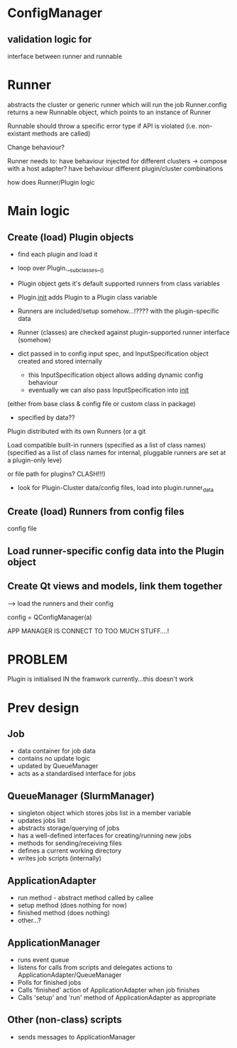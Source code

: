* ConfigManager
** validation logic for 

interface between runner and runnable

* Runner
abstracts the cluster or generic runner which will run the job
Runner.config returns a new Runnable object, which points to an instance of Runner


Runnable should throw a specific error type if API is violated (i.e. non-existant methods are called)

Change behaviour?



Runner needs to:
have behaviour injected for different clusters -> compose with a host adapter?
have behaviour different plugin/cluster combinations


how does Runner/Plugin logic

* Main logic
** Create (load) Plugin objects
   - find each plugin and load it
   - loop over Plugin.__subclasses__()

   - Plugin object gets it's default supported runners from class variables
   - Plugin.__init__ adds Plugin to a Plugin class variable
   - Runners are included/setup somehow...!???? with the plugin-specific data
   - Runner (classes) are checked against plugin-supported runner interface (somehow)
   - dict passed in to config input spec, and InputSpecification object created and stored internally
     * this InputSpecification object allows adding dynamic config behaviour
     * eventually we can also pass InputSpecification into __init__

 (either from base class & config file or custom class in package)


 - specified by data??

Plugin distributed with its own Runners (or a git

Load compatible built-in runners (specified as a list of class names)
 (specified as a list of class names for internal, pluggable runners are set at a plugin-only leve)

 or file path for plugins? CLASH!!!)
   - look for Plugin-Cluster data/config files, load into plugin.runner_data
** Create (load) Runners from config files
   config file
** Load runner-specific config data into the Plugin object
** Create Qt views and models, link them together

--> load the runners and their config


config = QConfigManager(a)



APP MANAGER IS CONNECT TO TOO MUCH STUFF....!


* PROBLEM
Plugin is initialised IN the framwork currently...this doesn't work


* Prev design
** Job
- data container for job data
- contains no update logic
- updated by QueueManager
- acts as a standardised interface for jobs

** QueueManager (SlurmManager)
- singleton object which stores jobs list in a member variable
- updates jobs list
- abstracts storage/querying of jobs
- has a well-defined interfaces for creating/running new jobs
- methods for sending/receiving files
- defines a current working directory
- writes job scripts (internally)

** ApplicationAdapter
- run method - abstract method called by callee
- setup method (does nothing for now)
- finished method (does nothing)
- other...?

** ApplicationManager
- runs event queue
- listens for calls from scripts and delegates actions to ApplicationAdapter/QueueManager
- Polls for finished jobs
- Calls 'finished' action of ApplicationAdapter when job finishes
- Calls 'setup' and 'run' method of ApplicationAdapter as appropriate

** Other (non-class) scripts
- sends messages to ApplicationManager
